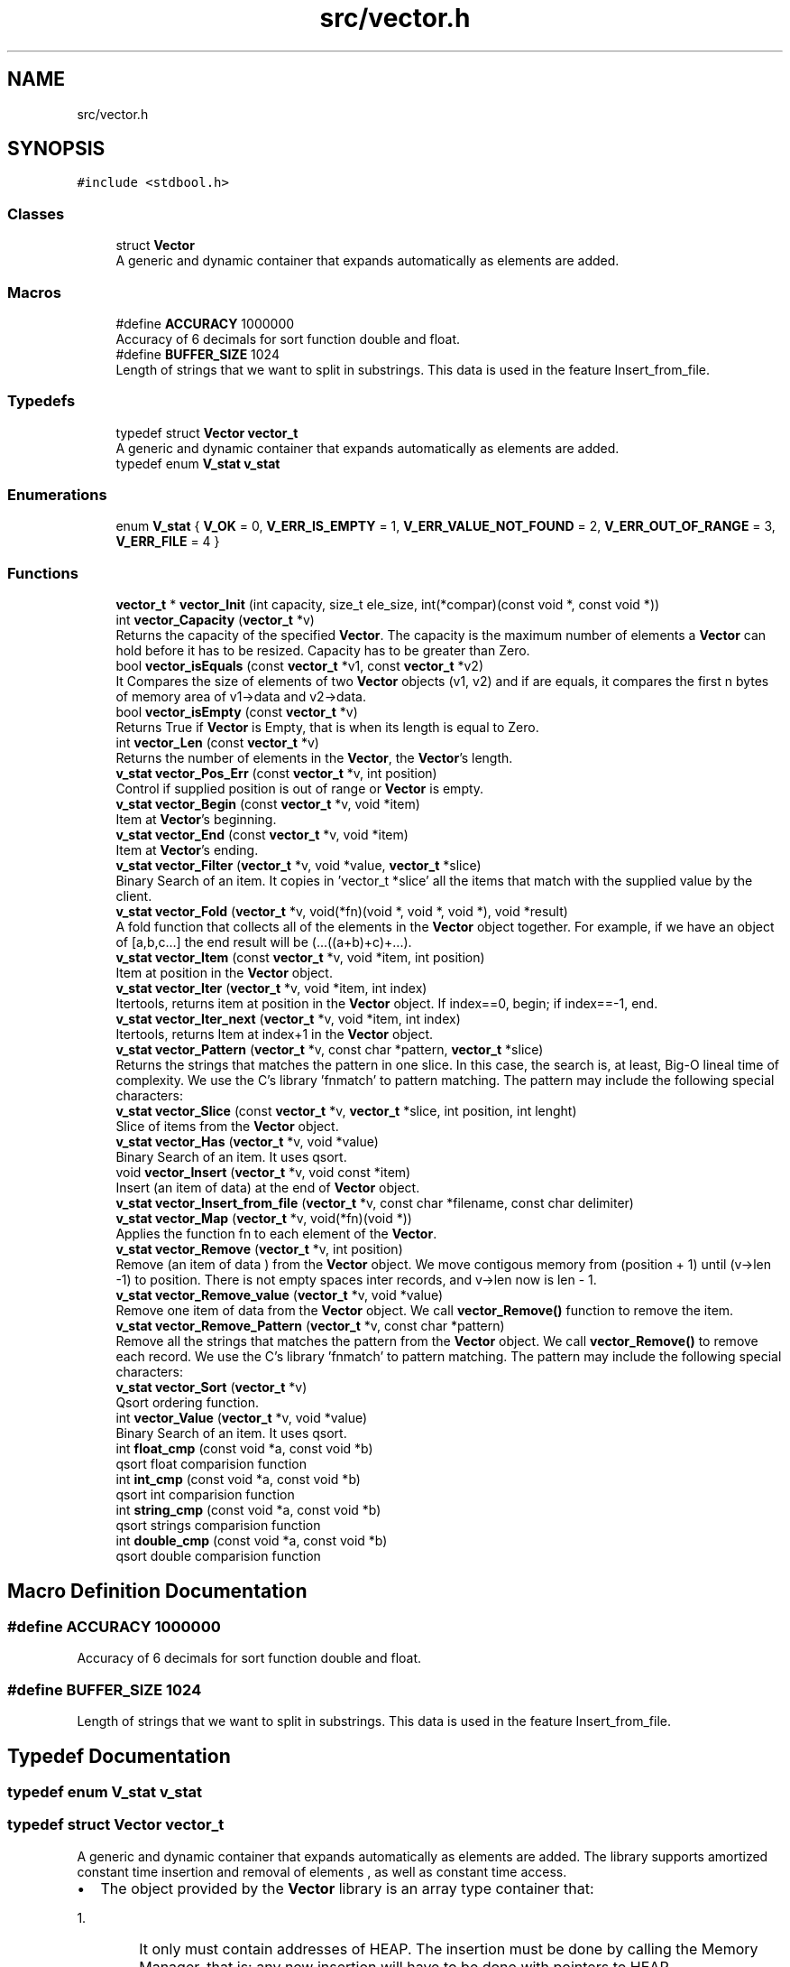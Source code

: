 .TH "src/vector.h" 3 "Fri Oct 6 2017" "Version 0.1" "Vector" \" -*- nroff -*-
.ad l
.nh
.SH NAME
src/vector.h
.SH SYNOPSIS
.br
.PP
\fC#include <stdbool\&.h>\fP
.br

.SS "Classes"

.in +1c
.ti -1c
.RI "struct \fBVector\fP"
.br
.RI "A generic and dynamic container that expands automatically as elements are added\&. "
.in -1c
.SS "Macros"

.in +1c
.ti -1c
.RI "#define \fBACCURACY\fP   1000000"
.br
.RI "Accuracy of 6 decimals for sort function double and float\&. "
.ti -1c
.RI "#define \fBBUFFER_SIZE\fP   1024"
.br
.RI "Length of strings that we want to split in substrings\&. This data is used in the feature Insert_from_file\&. "
.in -1c
.SS "Typedefs"

.in +1c
.ti -1c
.RI "typedef struct \fBVector\fP \fBvector_t\fP"
.br
.RI "A generic and dynamic container that expands automatically as elements are added\&. "
.ti -1c
.RI "typedef enum \fBV_stat\fP \fBv_stat\fP"
.br
.in -1c
.SS "Enumerations"

.in +1c
.ti -1c
.RI "enum \fBV_stat\fP { \fBV_OK\fP = 0, \fBV_ERR_IS_EMPTY\fP = 1, \fBV_ERR_VALUE_NOT_FOUND\fP = 2, \fBV_ERR_OUT_OF_RANGE\fP = 3, \fBV_ERR_FILE\fP = 4 }"
.br
.in -1c
.SS "Functions"

.in +1c
.ti -1c
.RI "\fBvector_t\fP * \fBvector_Init\fP (int capacity, size_t ele_size, int(*compar)(const void *, const void *))"
.br
.ti -1c
.RI "int \fBvector_Capacity\fP (\fBvector_t\fP *v)"
.br
.RI "Returns the capacity of the specified \fBVector\fP\&. The capacity is the maximum number of elements a \fBVector\fP can hold before it has to be resized\&. Capacity has to be greater than Zero\&. "
.ti -1c
.RI "bool \fBvector_isEquals\fP (const \fBvector_t\fP *v1, const \fBvector_t\fP *v2)"
.br
.RI "It Compares the size of elements of two \fBVector\fP objects (v1, v2) and if are equals, it compares the first n bytes of memory area of v1->data and v2->data\&. "
.ti -1c
.RI "bool \fBvector_isEmpty\fP (const \fBvector_t\fP *v)"
.br
.RI "Returns True if \fBVector\fP is Empty, that is when its length is equal to Zero\&. "
.ti -1c
.RI "int \fBvector_Len\fP (const \fBvector_t\fP *v)"
.br
.RI "Returns the number of elements in the \fBVector\fP, the \fBVector\fP's length\&. "
.ti -1c
.RI "\fBv_stat\fP \fBvector_Pos_Err\fP (const \fBvector_t\fP *v, int position)"
.br
.RI "Control if supplied position is out of range or \fBVector\fP is empty\&. "
.ti -1c
.RI "\fBv_stat\fP \fBvector_Begin\fP (const \fBvector_t\fP *v, void *item)"
.br
.RI "Item at \fBVector\fP's beginning\&. "
.ti -1c
.RI "\fBv_stat\fP \fBvector_End\fP (const \fBvector_t\fP *v, void *item)"
.br
.RI "Item at \fBVector\fP's ending\&. "
.ti -1c
.RI "\fBv_stat\fP \fBvector_Filter\fP (\fBvector_t\fP *v, void *value, \fBvector_t\fP *slice)"
.br
.RI "Binary Search of an item\&. It copies in 'vector_t *slice' all the items that match with the supplied value by the client\&. "
.ti -1c
.RI "\fBv_stat\fP \fBvector_Fold\fP (\fBvector_t\fP *v, void(*fn)(void *, void *, void *), void *result)"
.br
.RI "A fold function that collects all of the elements in the \fBVector\fP object together\&. For example, if we have an object of [a,b,c\&.\&.\&.] the end result will be (\&.\&.\&.((a+b)+c)+\&.\&.\&.)\&. "
.ti -1c
.RI "\fBv_stat\fP \fBvector_Item\fP (const \fBvector_t\fP *v, void *item, int position)"
.br
.RI "Item at position in the \fBVector\fP object\&. "
.ti -1c
.RI "\fBv_stat\fP \fBvector_Iter\fP (\fBvector_t\fP *v, void *item, int index)"
.br
.RI "Itertools, returns item at position in the \fBVector\fP object\&. If index==0, begin; if index==-1, end\&. "
.ti -1c
.RI "\fBv_stat\fP \fBvector_Iter_next\fP (\fBvector_t\fP *v, void *item, int index)"
.br
.RI "Itertools, returns Item at index+1 in the \fBVector\fP object\&. "
.ti -1c
.RI "\fBv_stat\fP \fBvector_Pattern\fP (\fBvector_t\fP *v, const char *pattern, \fBvector_t\fP *slice)"
.br
.RI "Returns the strings that matches the pattern in one slice\&. In this case, the search is, at least, Big-O lineal time of complexity\&. We use the C's library 'fnmatch' to pattern matching\&. The pattern may include the following special characters: "
.ti -1c
.RI "\fBv_stat\fP \fBvector_Slice\fP (const \fBvector_t\fP *v, \fBvector_t\fP *slice, int position, int lenght)"
.br
.RI "Slice of items from the \fBVector\fP object\&. "
.ti -1c
.RI "\fBv_stat\fP \fBvector_Has\fP (\fBvector_t\fP *v, void *value)"
.br
.RI "Binary Search of an item\&. It uses qsort\&. "
.ti -1c
.RI "void \fBvector_Insert\fP (\fBvector_t\fP *v, void const *item)"
.br
.RI "Insert (an item of data) at the end of \fBVector\fP object\&. "
.ti -1c
.RI "\fBv_stat\fP \fBvector_Insert_from_file\fP (\fBvector_t\fP *v, const char *filename, const char delimiter)"
.br
.ti -1c
.RI "\fBv_stat\fP \fBvector_Map\fP (\fBvector_t\fP *v, void(*fn)(void *))"
.br
.RI "Applies the function fn to each element of the \fBVector\fP\&. "
.ti -1c
.RI "\fBv_stat\fP \fBvector_Remove\fP (\fBvector_t\fP *v, int position)"
.br
.RI "Remove (an item of data ) from the \fBVector\fP object\&. We move contigous memory from (position + 1) until (v->len -1) to position\&. There is not empty spaces inter records, and v->len now is len - 1\&. "
.ti -1c
.RI "\fBv_stat\fP \fBvector_Remove_value\fP (\fBvector_t\fP *v, void *value)"
.br
.RI "Remove one item of data from the \fBVector\fP object\&. We call \fBvector_Remove()\fP function to remove the item\&. "
.ti -1c
.RI "\fBv_stat\fP \fBvector_Remove_Pattern\fP (\fBvector_t\fP *v, const char *pattern)"
.br
.RI "Remove all the strings that matches the pattern from the \fBVector\fP object\&. We call \fBvector_Remove()\fP to remove each record\&. We use the C's library 'fnmatch' to pattern matching\&. The pattern may include the following special characters: "
.ti -1c
.RI "\fBv_stat\fP \fBvector_Sort\fP (\fBvector_t\fP *v)"
.br
.RI "Qsort ordering function\&. "
.ti -1c
.RI "int \fBvector_Value\fP (\fBvector_t\fP *v, void *value)"
.br
.RI "Binary Search of an item\&. It uses qsort\&. "
.ti -1c
.RI "int \fBfloat_cmp\fP (const void *a, const void *b)"
.br
.RI "qsort float comparision function "
.ti -1c
.RI "int \fBint_cmp\fP (const void *a, const void *b)"
.br
.RI "qsort int comparision function "
.ti -1c
.RI "int \fBstring_cmp\fP (const void *a, const void *b)"
.br
.RI "qsort strings comparision function "
.ti -1c
.RI "int \fBdouble_cmp\fP (const void *a, const void *b)"
.br
.RI "qsort double comparision function "
.in -1c
.SH "Macro Definition Documentation"
.PP 
.SS "#define ACCURACY   1000000"

.PP
Accuracy of 6 decimals for sort function double and float\&. 
.SS "#define BUFFER_SIZE   1024"

.PP
Length of strings that we want to split in substrings\&. This data is used in the feature Insert_from_file\&. 
.SH "Typedef Documentation"
.PP 
.SS "typedef enum \fBV_stat\fP \fBv_stat\fP"

.SS "typedef struct \fBVector\fP  \fBvector_t\fP"

.PP
A generic and dynamic container that expands automatically as elements are added\&. The library supports amortized constant time insertion and removal of elements , as well as constant time access\&.
.IP "\(bu" 2
The object provided by the \fBVector\fP library is an array type container that:
.IP "  1." 6
It only must contain addresses of HEAP\&. The insertion must be done by calling the Memory Manager, that is: any new insertion will have to be done with pointers to HEAP\&.
.IP "    2." 8
Resides in contiguous memory, accessible by arithmetic of pointers
.IP "    3." 8
It is generic: it supports any types: we identifie the information not by its type, but by its size
.IP "    4." 8
The object resides in HEAP
.IP "    5." 8
The object is self-expanding: doubles its capacity automatically if the insertion of a new element requires it
.IP "    6." 8
The library provides insertion of items from file\&.
.PP

.PP

.PP
.PP
.PP
.nf
          The insertion of elements is always by reference. If the item
          were created in main, (reside in STACK) the object pointed by
          our stored direction, is released when the application finishes.
          There is nothing to free.

          But if you create the element by calling the Memory Manager
          (calloc,  * malloc, ...) then the pointer resides in the HEAP, and
          must be released before application has finished.

         This means that either we create data that resides in STACK or
         we create it by calling the memory manager. If both forms
         are combined  then we release a STACK direction with the call
         to Destroy, and this will cause a segment violation, or any other
         undefined behavior. Or, if we do not call Destroy, we will leave
         pointers without releasing when our application has returned
         (memory - leak).

         If the insertion is made from function calls, you must only insert
         elements whose addresses reside in HEAP, since the space in
         the stack corresponding to the function is released once it
         returns.

         Well, our object only must contain addresses of HEAP.
         The insertion must be done  by calling the Memory Manager
         before. That is: any new insertion will have to be done with
         pointers to HEAP.

         The contract is:

         1. Only insert references to HEAP
         2. Who calls the Memory Manager, free the direction stored in
             the pointer.

         If we follow the rules, there will be no problem: neither
         memory leak, neither double free..fi
.PP
 
.SH "Enumeration Type Documentation"
.PP 
.SS "enum \fBV_stat\fP"

.PP
\fBEnumerator\fP
.in +1c
.TP
\fB\fIV_OK \fP\fP
.TP
\fB\fIV_ERR_IS_EMPTY \fP\fP
.TP
\fB\fIV_ERR_VALUE_NOT_FOUND \fP\fP
.TP
\fB\fIV_ERR_OUT_OF_RANGE \fP\fP
.TP
\fB\fIV_ERR_FILE \fP\fP
.SH "Function Documentation"
.PP 
.SS "int double_cmp (const void * a, const void * b)"

.PP
qsort double comparision function 
.PP
\fBParameters:\fP
.RS 4
\fIa\fP Comparision item 
.br
\fIb\fP Comparision item 
.RE
.PP
\fBReturns:\fP
.RS 4
Returns negative if b > a and positive if a > b\&. We multiplied result by 1\&.0 * ACCURACY 
.RE
.PP

.SS "int float_cmp (const void * a, const void * b)"

.PP
qsort float comparision function 
.PP
\fBParameters:\fP
.RS 4
\fIa\fP Comparision item 
.br
\fIb\fP Comparision item 
.RE
.PP
\fBReturns:\fP
.RS 4
Returns negative if b > a and positive if a > b\&. We multiplied result by 1\&.0 * ACCURACY 
.RE
.PP

.SS "int int_cmp (const void * a, const void * b)"

.PP
qsort int comparision function 
.PP
\fBParameters:\fP
.RS 4
\fIa\fP Comparision item 
.br
\fIb\fP Comparision item 
.RE
.PP
\fBReturns:\fP
.RS 4
Returns an integer less than, equal to, or greater than zero 
.RE
.PP

.SS "int string_cmp (const void * a, const void * b)"

.PP
qsort strings comparision function 
.PP
\fBParameters:\fP
.RS 4
\fIa\fP Comparision item 
.br
\fIb\fP Comparision item 
.RE
.PP
\fBReturns:\fP
.RS 4
The strcmp () function compares the two character strings s1 and s2\&. Returns an integer less than, equal to, or greater than zero if s1 is, respectively, less than, equal to (concordant), or greater than s2\&. 
.RE
.PP

.SS "\fBv_stat\fP vector_Begin (const \fBvector_t\fP * v, void * item)"

.PP
Item at \fBVector\fP's beginning\&. 
.PP
\fBParameters:\fP
.RS 4
\fIv\fP Pointer to vector_t type variable 
.br
\fIitem\fP To copy the value found at searched position 
.RE
.PP
\fBReturns:\fP
.RS 4
V_OK if \fBVector\fP is not empty V_ERR_IS_EMPTY if the \fBVector\fP Object is empty 
.RE
.PP

.SS "int vector_Capacity (\fBvector_t\fP * v)"

.PP
Returns the capacity of the specified \fBVector\fP\&. The capacity is the maximum number of elements a \fBVector\fP can hold before it has to be resized\&. Capacity has to be greater than Zero\&. 
.PP
\fBParameters:\fP
.RS 4
\fIv\fP \fBVector\fP object whose capacity is being returned 
.RE
.PP
\fBReturns:\fP
.RS 4
The capacity of the \fBVector\fP object 
.RE
.PP

.SS "\fBv_stat\fP vector_End (const \fBvector_t\fP * v, void * item)"

.PP
Item at \fBVector\fP's ending\&. 
.PP
\fBParameters:\fP
.RS 4
\fIv\fP Pointer to vector_t type variable 
.br
\fIitem\fP To copy the value found at searched position 
.RE
.PP
\fBReturns:\fP
.RS 4
V_OK if \fBVector\fP is not empty V_ERR_IS_EMPTY if the \fBVector\fP Object is empty 
.RE
.PP

.SS "\fBv_stat\fP vector_Filter (\fBvector_t\fP * v, void * value, \fBvector_t\fP * slice)"

.PP
Binary Search of an item\&. It copies in 'vector_t *slice' all the items that match with the supplied value by the client\&. 
.PP
\fBParameters:\fP
.RS 4
\fIv\fP A pointer to vector_t objet 
.br
\fIvalue\fP Item searched 
.br
\fIslice\fP Pointer to vector_t object which will collect all the items that match with the supplied value by the client\&. 
.RE
.PP
\fBReturns:\fP
.RS 4
V_OK if the element was found, or V_IS_EMPTY if the \fBVector\fP Object is empty or V_ERR_VALUE_NOT_FOUND\&. 
.RE
.PP

.SS "\fBv_stat\fP vector_Fold (\fBvector_t\fP * v, void(*)(void *, void *, void *) fn, void * result)"

.PP
A fold function that collects all of the elements in the \fBVector\fP object together\&. For example, if we have an object of [a,b,c\&.\&.\&.] the end result will be (\&.\&.\&.((a+b)+c)+\&.\&.\&.)\&. 
.PP
\fBParameters:\fP
.RS 4
\fIv\fP The \fBVector\fP on which this operation is performed 
.br
\fIfn\fP The operation function that is to be invoked on each element 
.br
\fIresult\fP The pointer which will collect the end result 
.RE
.PP
\fBReturns:\fP
.RS 4
V_OK V_IS_EMPTY if the \fBVector\fP Object is empty 
.RE
.PP

.SS "\fBv_stat\fP vector_Has (\fBvector_t\fP * v, void * value)"

.PP
Binary Search of an item\&. It uses qsort\&. 
.PP
\fBParameters:\fP
.RS 4
\fIv\fP A pointer to vector_t objet 
.br
\fIvalue\fP Item searched 
.RE
.PP
\fBReturns:\fP
.RS 4
V_OK if the element was found, or V_IS_EMPTY if the \fBVector\fP Object is empty or V_ERR_VALUE_NOT_FOUND\&. 
.RE
.PP

.SS "\fBvector_t\fP* vector_Init (int capacity, size_t ele_size, int(*)(const void *, const void *) compar)"

.SS "void vector_Insert (\fBvector_t\fP * v, void const * item)"

.PP
Insert (an item of data) at the end of \fBVector\fP object\&. 
.PP
\fBParameters:\fP
.RS 4
\fIv\fP Pointer to vector_t type variable 
.br
\fIitem\fP Value to insert in \fBVector\fP object 
.RE
.PP

.SS "\fBv_stat\fP vector_Insert_from_file (\fBvector_t\fP * v, const char * filename, const char delimiter)"

.PP
\fBParameters:\fP
.RS 4
\fIv\fP 
.br
\fIfilename\fP 
.br
\fIdelimiter\fP 
.RE
.PP
\fBReturns:\fP
.RS 4
.RE
.PP

.SS "bool vector_isEmpty (const \fBvector_t\fP * v)"

.PP
Returns True if \fBVector\fP is Empty, that is when its length is equal to Zero\&. 
.PP
\fBParameters:\fP
.RS 4
\fIv\fP Pointer to vector_t type 
.RE
.PP
\fBReturns:\fP
.RS 4
Bool 
.RE
.PP

.SS "bool vector_isEquals (const \fBvector_t\fP * v1, const \fBvector_t\fP * v2)"

.PP
It Compares the size of elements of two \fBVector\fP objects (v1, v2) and if are equals, it compares the first n bytes of memory area of v1->data and v2->data\&. 
.PP
\fBParameters:\fP
.RS 4
\fIv1\fP A vector object 
.br
\fIv2\fP A vector object 
.RE
.PP
\fBReturns:\fP
.RS 4
True, if v1 and v2 are equals, otherwise False 
.RE
.PP

.SS "\fBv_stat\fP vector_Item (const \fBvector_t\fP * v, void * item, int position)"

.PP
Item at position in the \fBVector\fP object\&. 
.PP
\fBParameters:\fP
.RS 4
\fIv\fP Pointer to vector_t type variable 
.br
\fIitem\fP To copy the value found at searched position 
.br
\fIposition\fP Position to search 
.RE
.PP
\fBReturns:\fP
.RS 4
V_OK if position is correct and \fBVector\fP is not empty V_ERR_IS_EMPTY if the \fBVector\fP Object is empty V_ERR_OUT_OF_RANGE if position is not ok 
.RE
.PP

.SS "\fBv_stat\fP vector_Iter (\fBvector_t\fP * v, void * item, int index)"

.PP
Itertools, returns item at position in the \fBVector\fP object\&. If index==0, begin; if index==-1, end\&. 
.PP
\fBParameters:\fP
.RS 4
\fIv\fP Pointer to vector_t type variable 
.br
\fIitem\fP To copy the value found at searched position 
.br
\fIindex\fP Position to search 
.RE
.PP
\fBReturns:\fP
.RS 4
V_OK if position is correct and \fBVector\fP is not empty V_ERR_IS_EMPTY if the \fBVector\fP Object is empty V_ERR_OUT_OF_RANGE if position is not ok 
.RE
.PP

.SS "\fBv_stat\fP vector_Iter_next (\fBvector_t\fP * v, void * item, int index)"

.PP
Itertools, returns Item at index+1 in the \fBVector\fP object\&. 
.PP
\fBParameters:\fP
.RS 4
\fIv\fP Pointer to vector_t type variable 
.br
\fIitem\fP To copy the value found at searched position 
.br
\fIindex\fP Position to search 
.RE
.PP
\fBReturns:\fP
.RS 4
V_OK if position is correct and \fBVector\fP is not empty V_ERR_IS_EMPTY if the \fBVector\fP Object is empty V_ERR_OUT_OF_RANGE if position is not ok 
.RE
.PP

.SS "int vector_Len (const \fBvector_t\fP * v)"

.PP
Returns the number of elements in the \fBVector\fP, the \fBVector\fP's length\&. 
.PP
\fBParameters:\fP
.RS 4
\fIv\fP Pointer to vector_t type 
.RE
.PP
\fBReturns:\fP
.RS 4
v->len, the number of elements in \fBVector\fP 
.RE
.PP

.SS "\fBv_stat\fP vector_Map (\fBvector_t\fP * v, void(*)(void *) fn)"

.PP
Applies the function fn to each element of the \fBVector\fP\&. 
.PP
\fBParameters:\fP
.RS 4
\fIv\fP \fBVector\fP object on which this operation is performed 
.br
\fIfn\fP Operation function that is to be invoked on each \fBVector\fP element 
.RE
.PP
\fBReturns:\fP
.RS 4
V_OK or V_IS_EMPTY if the \fBVector\fP Object is empty 
.RE
.PP

.SS "\fBv_stat\fP vector_Pattern (\fBvector_t\fP * v, const char * pattern, \fBvector_t\fP * slice)"

.PP
Returns the strings that matches the pattern in one slice\&. In this case, the search is, at least, Big-O lineal time of complexity\&. We use the C's library 'fnmatch' to pattern matching\&. The pattern may include the following special characters: 
.IP "\(bu" 2
Matches zero of more characters\&. ? Matches exactly one character\&.
.PP
.PP
[\&.\&.\&.] Matches one character if it's in a range of characters\&. If the first character is `!', matches if the character is not in the range\&. Between the brackets, the range is specified by listing the characters that are in the range, or two characters separated by `-' to indicate all characters in that range\&. For example, `[a-d]' matches `a', `b', `c', or `d'\&. If you want to include the literal `-' in the range, make it the first character, like in `[-afz]'\&.
.PP
\\ Causes the next character to not be treated as a wildcard\&. For example, `*' matches an asterisk\&.
.PP
\fBParameters:\fP
.RS 4
\fIv\fP A pointer to vector_t objet 
.br
\fIpattern\fP Pattern searched\&. It is a string\&. 
.br
\fIslice\fP \fBVector\fP object pointer to return the slice 
.RE
.PP
\fBReturns:\fP
.RS 4
V_OK if the element was found, or V_IS_EMPTY if the \fBVector\fP Object is empty or V_ERR_VALUE_NOT_FOUND\&. 
.RE
.PP

.SS "\fBv_stat\fP vector_Pos_Err (const \fBvector_t\fP * v, int position)"

.PP
Control if supplied position is out of range or \fBVector\fP is empty\&. 
.PP
\fBParameters:\fP
.RS 4
\fIv\fP Pointer to vector_t type variable 
.br
\fIposition\fP Position to calculate 
.RE
.PP
\fBReturns:\fP
.RS 4
V_OK if position is correct and \fBVector\fP is not empty V_ERR_IS_EMPTY if the \fBVector\fP Object is empty V_ERR_OUT_OF_RANGE if position is not ok 
.RE
.PP

.SS "\fBv_stat\fP vector_Remove (\fBvector_t\fP * v, int position)"

.PP
Remove (an item of data ) from the \fBVector\fP object\&. We move contigous memory from (position + 1) until (v->len -1) to position\&. There is not empty spaces inter records, and v->len now is len - 1\&. 
.PP
\fBParameters:\fP
.RS 4
\fIv\fP Pointer to vector_t type variable 
.br
\fIposition\fP Position to remove in \fBVector\fP object 
.RE
.PP
\fBReturns:\fP
.RS 4
V_OK if position is correct and \fBVector\fP is not empty V_ERR_IS_EMPTY if the \fBVector\fP Object is empty V_ERR_OUT_OF_RANGE if position is not ok 
.RE
.PP

.SS "\fBv_stat\fP vector_Remove_Pattern (\fBvector_t\fP * v, const char * pattern)"

.PP
Remove all the strings that matches the pattern from the \fBVector\fP object\&. We call \fBvector_Remove()\fP to remove each record\&. We use the C's library 'fnmatch' to pattern matching\&. The pattern may include the following special characters: 
.IP "\(bu" 2
Matches zero of more characters\&. ? Matches exactly one character\&.
.PP
.PP
[\&.\&.\&.] Matches one character if it's in a range of characters\&. If the first character is `!', matches if the character is not in the range\&. Between the brackets, the range is specified by listing the characters that are in the range, or two characters separated by `-' to indicate all characters in that range\&. For example, `[a-d]' matches `a', `b', `c', or `d'\&. If you want to include the literal `-' in the range, make it the first character, like in `[-afz]'\&.
.PP
\\ Causes the next character to not be treated as a wildcard\&. For example, `*' matches an asterisk\&.
.PP
\fBParameters:\fP
.RS 4
\fIv\fP A pointer to vector_t objet 
.br
\fIpattern\fP Pattern searched\&. It is a string\&. 
.RE
.PP
\fBReturns:\fP
.RS 4
V_OK if the element was found, or V_IS_EMPTY if the \fBVector\fP Object is empty or V_ERR_VALUE_NOT_FOUND\&. 
.RE
.PP

.SS "\fBv_stat\fP vector_Remove_value (\fBvector_t\fP * v, void * value)"

.PP
Remove one item of data from the \fBVector\fP object\&. We call \fBvector_Remove()\fP function to remove the item\&. 
.PP
\fBParameters:\fP
.RS 4
\fIv\fP Pointer to vector_t type variable 
.br
\fIvalue\fP Value searched to remove 
.RE
.PP
\fBReturns:\fP
.RS 4
V_OK if position is correct and \fBVector\fP is not empty V_ERR_IS_EMPTY if the \fBVector\fP Object is empty V_ERR_OUT_OF_RANGE if position is not ok V_ERR_VALUE_NOT_FOUND if value has not been found 
.RE
.PP

.SS "\fBv_stat\fP vector_Slice (const \fBvector_t\fP * v, \fBvector_t\fP * slice, int from, int to)"

.PP
Slice of items from the \fBVector\fP object\&. 
.PP
\fBParameters:\fP
.RS 4
\fIv\fP Pointer to vector_t type variable 
.br
\fIfrom\fP Initial position\&. From >= 0; 
.br
\fIto\fP Final position\&. To > From; 
.br
\fIslice\fP Pointer to new vector_t type variable 
.RE
.PP
\fBReturns:\fP
.RS 4
V_OK if slice is correct and \fBVector\fP is not empty V_ERR_IS_EMPTY if the \fBVector\fP Object is empty V_ERR_OUT_OF_RANGE if slice is not ok 
.RE
.PP

.SS "\fBv_stat\fP vector_Sort (\fBvector_t\fP * v)"

.PP
Qsort ordering function\&. 
.PP
\fBReturns:\fP
.RS 4
V_OK or V_IS_EMPTY if the \fBVector\fP Object is empty 
.RE
.PP

.SS "int vector_Value (\fBvector_t\fP * v, void * value)"

.PP
Binary Search of an item\&. It uses qsort\&. 
.PP
\fBParameters:\fP
.RS 4
\fIv\fP A pointer to vector_t objet 
.br
\fIvalue\fP Item searched 
.RE
.PP
\fBReturns:\fP
.RS 4
Position if the element was found, or -1 if the \fBVector\fP Object is empty or the value was not found\&. 
.RE
.PP

.SH "Author"
.PP 
Generated automatically by Doxygen for Vector from the source code\&.
